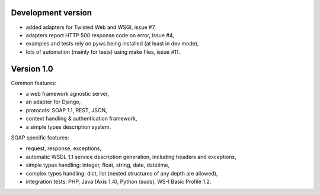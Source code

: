 Development version
-------------------

* added adapters for Twisted Web and WSGI, issue #7,
* adapters report HTTP 500 response code on error, issue #4,
* examples and tests rely on pyws being installed (at least in dev mode),
* lots of automation (mainly for tests) using make files, issue #11.


Version 1.0
-----------

Common features:

* a web framework agnostic server,
* an adapter for Django,
* protocols: SOAP 1.1, REST, JSON,
* context handling & authentication framework,
* a simple types description system.

SOAP specific features:

* request, response, exceptions,
* automatic WSDL 1.1 service description generation, including headers and
  exceptions,
* simple types handling: integer, float, string, date, datetime,
* complex types handling: dict, list (nested structures of any depth are
  allowed),
* integration tests: PHP, Java (Axis 1.4), Python (suds), WS-I Basic Profile
  1.2.
